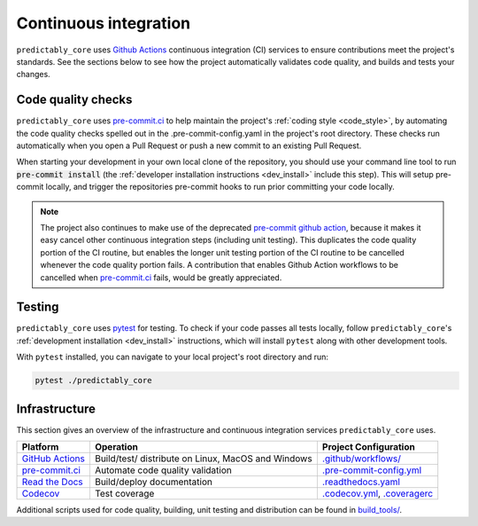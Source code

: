 .. _ci:

======================
Continuous integration
======================

.. _Github Actions: https://docs.github.com/en/actions/learn-github-actions/understanding-github-actions
.. _precommit.ci: https://pre-commit.ci/

``predictably_core`` uses `Github Actions`_ continuous integration (CI) services
to ensure contributions meet the project's standards. See the sections below to
see how the project automatically validates code quality, and builds and tests
your changes.

Code quality checks
===================

``predictably_core`` uses `pre-commit.ci <https://pre-commit.ci/>`_ to help maintain
the project's :ref:`coding style <code_style>`, by automating the code quality
checks spelled out in the .pre-commit-config.yaml in the project's root directory.
These checks run automatically when you open a Pull Request or push a new commit
to an existing Pull Request.

When starting your development in your own local clone of the repository,
you should use your command line tool to run :code:`pre-commit install` (the
:ref:`developer installation instructions <dev_install>` include this step). This
will setup pre-commit locally, and trigger the repositories pre-commit hooks
to run prior committing your code locally.

.. note::

    The project also continues to make use of the deprecated
    `pre-commit github action <https://github.com/pre-commit/action>`_, because
    it makes it easy cancel other continuous integration steps
    (including unit testing). This duplicates the code quality portion of the
    CI routine, but enables the longer unit testing portion of the CI routine
    to be cancelled whenever the code quality portion fails. A contribution
    that enables Github Action workflows to be cancelled when
    `pre-commit.ci <https://pre-commit.ci/>`_ fails, would be greatly appreciated.

Testing
=======

``predictably_core`` uses `pytest <https://docs.pytest.org/en/latest/>`_ for testing.
To check if your code passes all tests locally, follow ``predictably_core``'s
:ref:`development installation <dev_install>` instructions, which will install
``pytest`` along with other development tools.

With ``pytest`` installed, you can navigate to your local project's root directory
and run:

.. code:: bash

   pytest ./predictably_core

Infrastructure
==============

This section gives an overview of the infrastructure and continuous
integration services ``predictably_core`` uses.

+---------------+-----------------------+-------------------------------------+
| Platform      | Operation             | Project Configuration               |
+===============+=======================+=====================================+
| `GitHub       | Build/test/           | `.github/workflows/ <https://gi     |
| Actions`_     | distribute            | thub.com/predict-ably/              |
|               | on Linux, MacOS and   | predictably-core/blob/main/.github/ |
|               | Windows               | workflows/>`_                       |
+---------------+-----------------------+-------------------------------------+
| `pre-commit.ci| Automate code quality | `.pre-commit-config.yml             |
| <https://     | validation            | <https://github.com/predict-ably    |
| pre-commit.ci |                       | /predictably-core/blob/main/        |
| />`_          |                       | .pre-commit-config.yaml>`_          |
+---------------+-----------------------+-------------------------------------+
| `Read the     | Build/deploy          | `.readthedocs.yaml                  |
| Docs <h       | documentation         | <https://github.com/predict-ably    |
| ttps://readth |                       | /predictably-core/blob/main/        |
| edocs.org>`__ |                       | .readthedocs.yaml>`_                |
+---------------+-----------------------+-------------------------------------+
| `Codecov      | Test coverage         | `.codecov.yml <https://             |
| <https://c    |                       | github.com/predict-ably/            |
| odecov.io>`__ |                       | predictably-core/blob/main/         |
|               |                       | .codecov.yml>`_,                    |
|               |                       | `.coveragerc <https://              |
|               |                       | github.com/predict-ably/            |
|               |                       | predictably-core/blob/main/         |
|               |                       | .coveragerc>`_                      |
+---------------+-----------------------+-------------------------------------+

Additional scripts used for code quality, building, unit testing and
distribution can be found in `build_tools/`_.

.. _build_tools/: https://github.com/predict-ably/predictably-core/tree/main/build_tools
